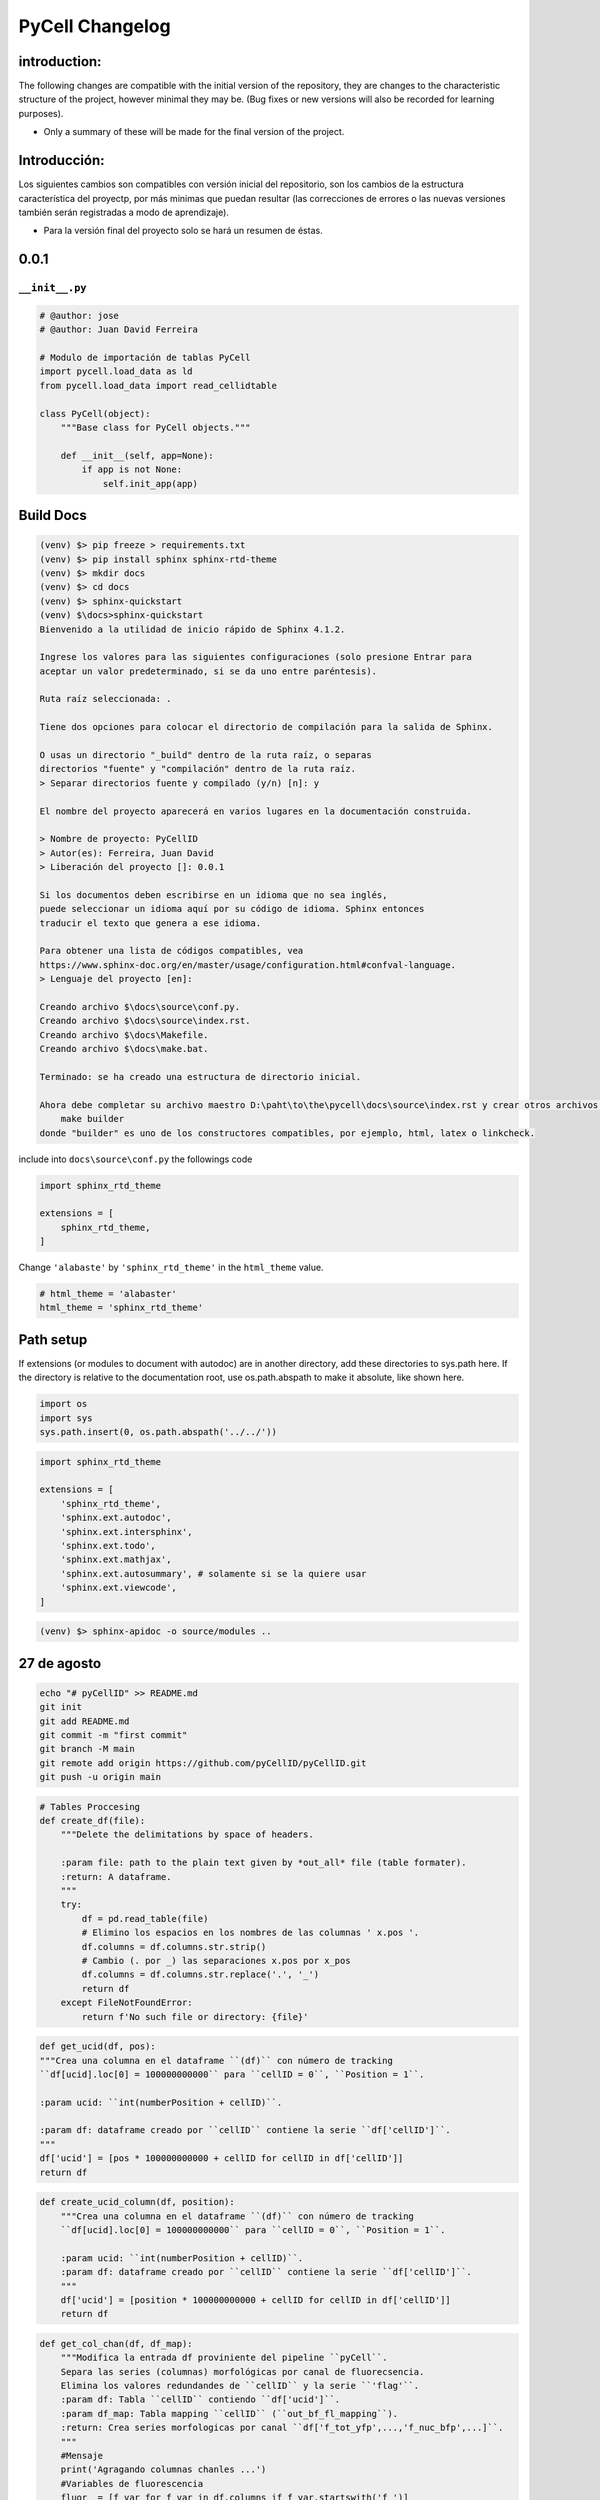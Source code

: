 PyCell Changelog
=========================

introduction:
-------------

The following changes are compatible with the initial version of the repository, they are changes to the characteristic structure of the project, however minimal they may be. (Bug fixes or new versions will also be recorded for learning purposes).

- Only a summary of these will be made for the final version of the project.

Introducción:
-------------

Los siguientes cambios son compatibles con versión inicial del repositorio, son los cambios de la estructura característica del proyectp, por más minimas que puedan resultar (las correcciones de errores o las nuevas versiones también serán registradas a modo de aprendizaje).

- Para la versión final del proyecto solo se hará un resumen de éstas.

0.0.1
------

``__init__.py``
~~~~~~~~~~~~~~~~


.. code-block:: python
    
    # @author: jose
    # @author: Juan David Ferreira
    
    # Modulo de importación de tablas PyCell
    import pycell.load_data as ld
    from pycell.load_data import read_cellidtable
    
    class PyCell(object):
        """Base class for PyCell objects."""
        
        def __init__(self, app=None):
            if app is not None:
                self.init_app(app)

Build Docs
--------------

.. code-block:: none

    (venv) $> pip freeze > requirements.txt
    (venv) $> pip install sphinx sphinx-rtd-theme
    (venv) $> mkdir docs
    (venv) $> cd docs
    (venv) $> sphinx-quickstart
    (venv) $\docs>sphinx-quickstart
    Bienvenido a la utilidad de inicio rápido de Sphinx 4.1.2.
    
    Ingrese los valores para las siguientes configuraciones (solo presione Entrar para
    aceptar un valor predeterminado, si se da uno entre paréntesis).
    
    Ruta raíz seleccionada: .
    
    Tiene dos opciones para colocar el directorio de compilación para la salida de Sphinx.
    
    O usas un directorio "_build" dentro de la ruta raíz, o separas
    directorios "fuente" y "compilación" dentro de la ruta raíz.
    > Separar directorios fuente y compilado (y/n) [n]: y
    
    El nombre del proyecto aparecerá en varios lugares en la documentación construida.
    
    > Nombre de proyecto: PyCellID
    > Autor(es): Ferreira, Juan David
    > Liberación del proyecto []: 0.0.1
    
    Si los documentos deben escribirse en un idioma que no sea inglés,
    puede seleccionar un idioma aquí por su código de idioma. Sphinx entonces
    traducir el texto que genera a ese idioma.
    
    Para obtener una lista de códigos compatibles, vea
    https://www.sphinx-doc.org/en/master/usage/configuration.html#confval-language.
    > Lenguaje del proyecto [en]: 
    
    Creando archivo $\docs\source\conf.py.
    Creando archivo $\docs\source\index.rst.
    Creando archivo $\docs\Makefile.
    Creando archivo $\docs\make.bat.
    
    Terminado: se ha creado una estructura de directorio inicial.
    
    Ahora debe completar su archivo maestro D:\paht\to\the\pycell\docs\source\index.rst y crear otros archivos fuente de documentación. Use el archivo Makefile para compilar los documentos, así ejecute el comando:
        make builder
    donde "builder" es uno de los constructores compatibles, por ejemplo, html, latex o linkcheck.

include into ``docs\source\conf.py`` the followings code

.. code-block:: python
    
    import sphinx_rtd_theme

    extensions = [
        sphinx_rtd_theme,
    ]

Change ``'alabaste'`` by ``'sphinx_rtd_theme'`` in the ``html_theme`` value.

.. code-block:: python

    # html_theme = 'alabaster'
    html_theme = 'sphinx_rtd_theme'

Path setup
--------------------------------------------------------------

If extensions (or modules to document with autodoc) are in another directory,
add these directories to sys.path here. If the directory is relative to the
documentation root, use os.path.abspath to make it absolute, like shown here.

.. code-block:: python
    
    import os
    import sys
    sys.path.insert(0, os.path.abspath('../../'))

.. code-block:: python
    
    import sphinx_rtd_theme

    extensions = [
        'sphinx_rtd_theme',
        'sphinx.ext.autodoc',
        'sphinx.ext.intersphinx',
        'sphinx.ext.todo',
        'sphinx.ext.mathjax',
        'sphinx.ext.autosummary', # solamente si se la quiere usar
        'sphinx.ext.viewcode',
    ]

.. code-block:: none

    (venv) $> sphinx-apidoc -o source/modules ..


27 de agosto
---------------------

.. code-block:: none
    
    echo "# pyCellID" >> README.md
    git init
    git add README.md
    git commit -m "first commit"
    git branch -M main
    git remote add origin https://github.com/pyCellID/pyCellID.git
    git push -u origin main




.. code-block:: python

    # Tables Proccesing
    def create_df(file):
        """Delete the delimitations by space of headers.
        
        :param file: path to the plain text given by *out_all* file (table formater).
        :return: A dataframe.
        """
        try:
            df = pd.read_table(file)
            # Elimino los espacios en los nombres de las columnas ' x.pos '.
            df.columns = df.columns.str.strip()
            # Cambio (. por _) las separaciones x.pos por x_pos
            df.columns = df.columns.str.replace('.', '_')
            return df
        except FileNotFoundError:
            return f'No such file or directory: {file}'


.. code-block:: python

    def get_ucid(df, pos):
    """Crea una columna en el dataframe ``(df)`` con número de tracking
    ``df[ucid].loc[0] = 100000000000`` para ``cellID = 0``, ``Position = 1``.

    :param ucid: ``int(numberPosition + cellID)``.

    :param df: dataframe creado por ``cellID`` contiene la serie ``df['cellID']``.
    """
    df['ucid'] = [pos * 100000000000 + cellID for cellID in df['cellID']]
    return df

.. code-block:: python

    def create_ucid_column(df, position):
        """Crea una columna en el dataframe ``(df)`` con número de tracking
        ``df[ucid].loc[0] = 100000000000`` para ``cellID = 0``, ``Position = 1``.
        
        :param ucid: ``int(numberPosition + cellID)``.
        :param df: dataframe creado por ``cellID`` contiene la serie ``df['cellID']``.
        """
        df['ucid'] = [position * 100000000000 + cellID for cellID in df['cellID']]
        return df


.. code-block:: python

    def get_col_chan(df, df_map):
        """Modifica la entrada df proviniente del pipeline ``pyCell``. 
        Separa las series (columnas) morfológicas por canal de fluorecsencia.
        Elimina los valores redundandes de ``cellID`` y la serie ``'flag'``.
        :param df: Tabla ``cellID`` contiendo ``df['ucid']``.
        :param df_map: Tabla mapping ``cellID`` (``out_bf_fl_mapping``).
        :return: Crea series morfologicas por canal ``df['f_tot_yfp',...,'f_nuc_bfp',...]``.
        """
        #Mensaje
        print('Agragando columnas chanles ...')
        #Variables de fluorescencia
        fluor  = [f_var for f_var in df.columns if f_var.startswith('f_')]
        #Creo un df con columnas variable_fluor por ucid y t_frame
        #idx = ['ucid', 't_frame'] if 't_frame' in df else idx = ['ucid']
        df_flag = df.pivot(index = ['ucid', 't_frame'] ,columns = 'flag', values= fluor)
        #Renombro columnas 
        #Obtengo todos los flag:chanel en mapping
        chanels = {flag:get_chanel(df_map, flag) for flag in df_map['flag'].unique()}
        #Col_name
        df_flag.columns = [n[0] + '_' + chanels[n[1]] for n in df_flag.columns]
        #Lista de variables morfologicas
        morf = [name for name in df.columns if not name.startswith('f_')]
        
        #Creo un df con las variables morfologicas
        #Elimino las redundancias creadas por cellID, registo un solo flag. 
        df_morf = df[df.flag == 0 ][morf]
        df_morf.set_index(['ucid', 't_frame'], inplace=True)
        #Junto los df_flag y df_morf
        df = pd.merge(df_morf, df_flag, on=['ucid', 't_frame'], how='outer')
        del df['flag']
        #Por congruencia con RCell
        #Indices numéricos. ucid, t_frama pasan a columnas
        df = df.reset_index()
        #Ordeno columnas compatible con marco de datos RCell
        col = ['pos', 't_frame', 'ucid', 'cellID']
        df = pd.concat([df[col],df.drop(col,axis=1)], axis=1)
        return df

la función ``get_col_chan(df, df_map)`` está bien pero hace demasiadas cosas a la vez. Es sólo mí opinión. Pero si funciona dejemposlo ahí.


.. code-block:: python

    def create_morphological_series_by_channel(df, df_map):
        """Modifica la entrada df proviniente del pipeline ``pyCell``. 
        Separa las series (columnas) morfológicas por canal de fluorecsencia.
        Elimina los valores redundandes de ``cellID`` y la serie ``'flag'``.
        :param df: Tabla ``cellID`` contiendo ``df['ucid']``.
        :param df_map: Tabla mapping ``cellID`` (``out_bf_fl_mapping``).
        :return: Crea serias morfologicas por canal ``df['f_tot_yfp',...,'f_nuc_bfp',...]``.
        """
        #Variables de fluorescencia
        fluor  = [f_var for f_var in df.columns if f_var.startswith('f_')]
        idx = ['ucid', 't_frame']
        #Creo un df con columnas variable_fluor por ucid y t_frame
        #idx = ['ucid', 't_frame'] if 't_frame' in df else idx = ['ucid']
        df_flag = df.pivot(index = idx,
                           columns = 'flag',
                           values= fluor)
        #Renombro columnas 
        #Obtengo todos los flag:chanel en mapping
        chanels = {flag:get_chanel(df_map, flag) for flag in df_map['flag'].unique()}
        #Col_name
        df_flag.columns = [n[0] + '_' + chanels[n[1]] for n in df_flag.columns]
        #Lista de variables morfologicas
        morf = [name for name in df.columns if not name.startswith('f_')]
        
        #Creo un df con las variables morfologicas
        #Elimino las redundancias creadas por cellID, registo un solo flag. 
        df_morf = df[df.flag == 0 ][morf]
        df_morf.set_index(idx, inplace=True)
        #Junto los df_flag y df_morf
        df = pd.merge(df_morf, df_flag, on=idx, how='outer')
        del df['flag']
        #Por congruencia con RCell
        #Indices numéricos. ucid, t_frama pasan a columnas
        df = df.reset_index()
        #Ordeno columnas compatible con marco de datos RCell
        col = ['pos', 't_frame', 'ucid', 'cellID']
        df = pd.concat([df[col], df.drop(col, axis=1)], axis=1)
        return df


.. code-block:: none

    (venv) $>git remote -v
    origin  https://github.com/juniors90/pycell.git (fetch)
    origin  https://github.com/juniors90/pycell.git (push)
    
    (venv) $>git remote -h
    usage: git remote [-v | --verbose]
       or: git remote add [-t <branch>] [-m <master>] [-f] [--tags | --no-tags] [--mirror=<fetch|push>] <name> <url>
       or: git remote rename <old> <new>
       or: git remote remove <name>
       or: git remote set-head <name> (-a | --auto | -d | --delete | <branch>)
       or: git remote [-v | --verbose] show [-n] <name>
       or: git remote prune [-n | --dry-run] <name>
       or: git remote [-v | --verbose] update [-p | --prune] [(<group> | <remote>)...]
       or: git remote set-branches [--add] <name> <branch>...
       or: git remote get-url [--push] [--all] <name>
       or: git remote set-url [--push] <name> <newurl> [<oldurl>]
       or: git remote set-url --add <name> <newurl>
       or: git remote set-url --delete <name> <url>
       
        -v, --verbose         be verbose; must be placed before a subcommand
    
    (venv) $>

    (venv) $>git remote rename origin fork
    
    (venv) $>git remote -v
    fork    https://github.com/juniors90/pycell.git (fetch)
    fork    https://github.com/juniors90/pycell.git (push)
    
    (venv) $>git remote add origin https://github.com/darksideoftheshmoo/pycell.git
    
    (venv) $>git remote -v
    fork    https://github.com/juniors90/pycell.git (fetch)
    fork    https://github.com/juniors90/pycell.git (push)
    origin  https://github.com/darksideoftheshmoo/pycell.git (fetch)
    origin  https://github.com/darksideoftheshmoo/pycell.git (push)
    
    (venv) $> git checkout -b juniors90

    git branch -M main
    